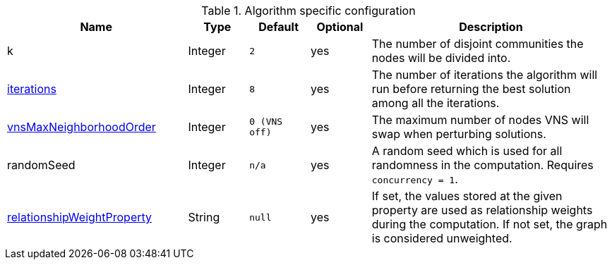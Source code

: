 .Algorithm specific configuration
[opts="header",cols="3,1,1m,1,4"]
|===
| Name                                                                             | Type    | Default     | Optional | Description
| k                                                                                | Integer | 2           | yes      | The number of disjoint communities the nodes will be divided into.
| xref::algorithms/alpha/approx-max-k-cut.adoc#algorithms-approx-max-k-cut-iterations[iterations]                           | Integer | 8           | yes      | The number of iterations the algorithm will run before returning the best solution among all the iterations.
| xref::algorithms/alpha/approx-max-k-cut.adoc#algorithms-approx-max-k-cut-vns-order[vnsMaxNeighborhoodOrder]               | Integer | 0 (VNS off) | yes      | The maximum number of nodes VNS will swap when perturbing solutions.
| randomSeed                                                                       | Integer | n/a         | yes      | A random seed which is used for all randomness in the computation. Requires `concurrency = 1`.
| xref::common-usage/running-algos.adoc#common-configuration-relationship-weight-property[relationshipWeightProperty] | String  | null        | yes      | If set, the values stored at the given property are used as relationship weights during the computation. If not set, the graph is considered unweighted.
|===
